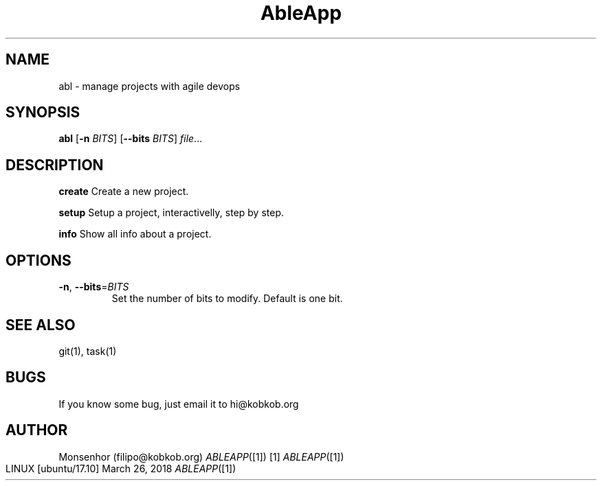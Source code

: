 .TH AbleApp 1
.SH NAME
abl \- manage projects with agile devops
.SH SYNOPSIS
.B abl
[\fB\-n\fR \fIBITS\fR]
[\fB\-\-bits\fR \fIBITS\fR]
.IR file ...
.SH DESCRIPTION
.BR create
Create a new project.
.PP 
.B setup
Setup a project, interactivelly, step by step.
.PP 
.B info
Show all info about a project.
.SH OPTIONS
.TP
.BR \-n ", " \-\-bits =\fIBITS\fR
Set the number of bits to modify.
Default is one bit.
.SH SEE ALSO
git(1), task(1) 
.SH BUGS
If you know some bug, just email it to hi@kobkob.org
.SH AUTHOR
Monsenhor (filipo@kobkob.org)
.Dd   March 26, 2018
.Dt   ABLEAPP [1] [1]
.Os   LINUX [ubuntu/17.10]


